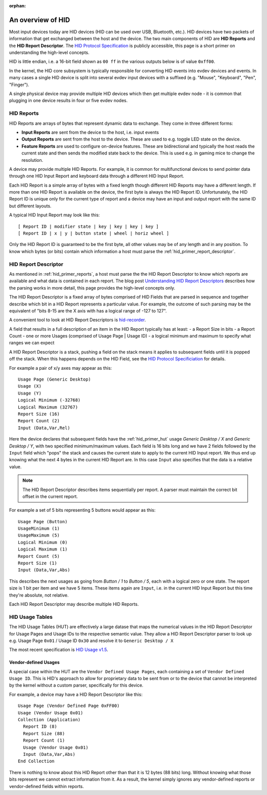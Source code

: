 :orphan:

.. _hid_primer:

An overview of HID
==================

Most input devices today are HID devices (HID can be used over USB, Bluetooth, etc.).
HID devices have two packets of information that get exchanged between the host
and the device. The two main components of HID are **HID Reports** and the
**HID Report Descriptor**.
The `HID Protocol
Specification <https://www.usb.org/sites/default/files/hid1_11.pdf>`_ is
publicly accessible, this page is a short primer on understanding the
high-level concepts.

HID is little endian, i.e. a 16-bit field shown as ``00 ff`` in the various
outputs below is of value ``0xff00``.

In the kernel, the HID core subsystem is typically responsible for converting
HID events into evdev devices and events. In many cases a single HID device is
split into several evdev input devices with a suffixed (e.g. "Mouse",
"Keyboard", "Pen", "Finger").

A single physical device may provide multiple HID devices which then get multiple
evdev node - it is common that plugging in one device results in four or five
evdev nodes.

.. _hid_primer_reports:

HID Reports
-----------

HID Reports are arrays of bytes that represent dynamic data to exchange. They
come in three different forms:

- **Input Reports** are sent from the device to the host, i.e. input events
- **Output Reports** are sent from the host to the device. These are used to
  e.g. toggle LED state on the device.
- **Feature Reports** are used to configure on-device features. These are
  bidirectional and typically the host reads the current state and then sends
  the modified state back to the device. This is used e.g. in gaming mice to
  change the resolution.

A device may provide multiple HID Reports. For example, it is common for
multifunctional devices to send pointer data through one HID Input Report and
keyboard data through a different HID Input Report.

Each HID Report is a simple array of bytes with a fixed length though
different HID Reports may have a different length. If more than one HID Report
is available on the device, the first byte is always the HID Report ID.
Unfortunately, the HID Report ID is unique only for the current type of report and
a device may have an input and output report with the same ID but different
layouts.

A typical HID Input Report may look like this::

   [ Report ID | modifier state | key | key | key | key ]
   [ Report ID | x | y | button state | wheel | horiz wheel ]

Only the HID Report ID is guaranteed to be the first byte, all other values may
be of any length and in any position. To know which bytes (or bits) contain
which information a host must parse the :ref:`hid_primer_report_descriptor`.

.. _hid_primer_report_descriptor:

HID Report Descriptor
---------------------

As mentioned in :ref:`hid_primer_reports`, a host must parse the
the HID Report Descriptor to know which reports are available and
what data is contained in each report. The blog post
`Understanding HID
Report Descriptors <https://who-t.blogspot.com/2018/12/understanding-hid-report-descriptors.html>`_
describes how the parsing works in more detail, this page provides
the high-level concepts only.

The HID Report Descriptor is a fixed array of bytes comprised of HID Fields that
are parsed in sequence and together describe which bit in a HID Report represents
a particular value. For example, the outcome of such parsing may be the equivalent
of "bits 8-15 are the X axis with has a logical range of -127 to 127".

A convenient tool to look at HID Report Descriptors is
`hid-recorder <https://github.com/hidutils/hid-recorder>`_.

A field that results in a full description of an item in the HID Report typically
has at least:
- a Report Size in bits
- a Report Count
- one or more Usages (comprised of Usage Page | Usage ID)
- a logical minimum and maximum to specify what ranges we can expect

A HID Report Descriptor is a stack, pushing a field on the
stack means it applies to subsequent fields until it is popped off the stack.
When this happens depends on the HID Field, see the `HID Protocol
Specificiation <https://www.usb.org/sites/default/files/hid1_11.pdf>`_ for
details.

For example a pair of x/y axes may appear as this::

    Usage Page (Generic Desktop)
    Usage (X)
    Usage (Y)
    Logical Minimum (-32768)
    Logical Maximum (32767)
    Report Size (16)
    Report Count (2)
    Input (Data,Var,Rel)

Here the device declares that subsequent fields have the :ref:`hid_primer_hut`
usage `Generic Desktop / X` and `Generic Desktop / Y`, with two specified
minimum/maximum values. Each field is 16 bits long and we have 2 fields
followed by the ``Input`` field which "pops" the stack and causes the
current state to apply to the current HID Input report. We thus end up knowing
what the next 4 bytes in the current HID Report are. In this case ``Input``
also specifies that the data is a relative value.

.. note:: The HID Report Descriptor describes items sequentially per
          report. A parser must maintain the correct bit offset in
          the current report.

For example a set of 5 bits representing 5 buttons would appear as this::

    Usage Page (Button)
    UsageMinimum (1)
    UsageMaximum (5)
    Logical Minimum (0)
    Logical Maximum (1)
    Report Count (5)
    Report Size (1)
    Input (Data,Var,Abs)

This describes the next usages as going from `Button / 1` to `Button / 5`, each
with a logical zero or one state. The report size is 1 bit per item and we have
5 items. These items again are ``Input``, i.e. in the current HID Input Report but
this time they're absolute, not relative.

Each HID Report Descriptor may describe multiple HID Reports.


.. _hid_primer_hut:

HID Usage Tables
----------------

The HID Usage Tables (HUT) are effectively a large datase that maps the
numerical values in the HID Report Descriptor for Usage Pages and Usage IDs
to the respective semantic value. They allow a HID Report Descriptor
parser to look up e.g. Usage Page ``0x01`` / Usage ID ``0x30`` and resolve it
to ``Generic Desktop / X``

The most recent specification is `HID Usage v1.5 <https://usb.org/sites/default/files/hut1_5.pdf>`_.


.. _hid_primer_vendor_usages:

Vendor-defined Usages
.....................

A special case within the HUT are the ``Vendor Defined Usage Pages``, each containing
a set of ``Vendor Defined Usage ID``. This is HID's approach to allow for proprietary
data to be sent from or to the device that cannot be interpreted by the kernel without
a custom parser, specifically for this device.

For example, a device may have a HID Report Descriptor like this::

  Usage Page (Vendor Defined Page 0xFF00)
  Usage (Vendor Usage 0x01)
  Collection (Application)
    Report ID (8)
    Report Size (88)
    Report Count (1)
    Usage (Vendor Usage 0x01)
    Input (Data,Var,Abs)
  End Collection

There is nothing to know about this HID Report other than that it is 12 bytes
(88 bits) long. Without knowing what those bits represent we cannot extract information
from it. As a result, the kernel simply ignores any vendor-defined reports or
vendor-defined fields within reports.

